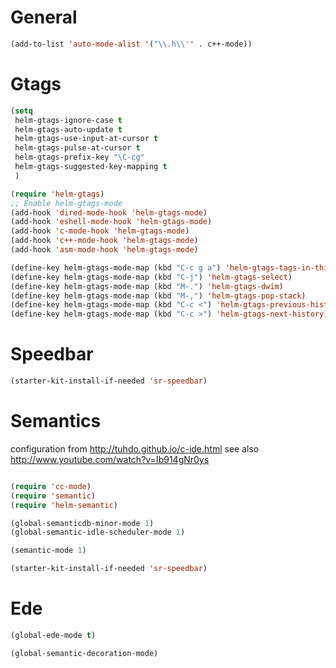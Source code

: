 
* General

#+begin_src emacs-lisp
  (add-to-list 'auto-mode-alist '("\\.h\\'" . c++-mode))
#+end_src
  
* Gtags

#+begin_src emacs-lisp
  (setq
   helm-gtags-ignore-case t
   helm-gtags-auto-update t
   helm-gtags-use-input-at-cursor t
   helm-gtags-pulse-at-cursor t
   helm-gtags-prefix-key "\C-cg"
   helm-gtags-suggested-key-mapping t
   )

  (require 'helm-gtags)
  ;; Enable helm-gtags-mode
  (add-hook 'dired-mode-hook 'helm-gtags-mode)
  (add-hook 'eshell-mode-hook 'helm-gtags-mode)
  (add-hook 'c-mode-hook 'helm-gtags-mode)
  (add-hook 'c++-mode-hook 'helm-gtags-mode)
  (add-hook 'asm-mode-hook 'helm-gtags-mode)

  (define-key helm-gtags-mode-map (kbd "C-c g a") 'helm-gtags-tags-in-this-function)
  (define-key helm-gtags-mode-map (kbd "C-j") 'helm-gtags-select)
  (define-key helm-gtags-mode-map (kbd "M-.") 'helm-gtags-dwim)
  (define-key helm-gtags-mode-map (kbd "M-,") 'helm-gtags-pop-stack)
  (define-key helm-gtags-mode-map (kbd "C-c <") 'helm-gtags-previous-history)
  (define-key helm-gtags-mode-map (kbd "C-c >") 'helm-gtags-next-history)
#+end_src

* Speedbar

#+begin_src emacs-lisp
  (starter-kit-install-if-needed 'sr-speedbar)
#+end_src  
  
* Semantics

configuration from http://tuhdo.github.io/c-ide.html
see also http://www.youtube.com/watch?v=Ib914gNr0ys

#+begin_src emacs-lisp

(require 'cc-mode)
(require 'semantic)
(require 'helm-semantic)

(global-semanticdb-minor-mode 1)
(global-semantic-idle-scheduler-mode 1)

(semantic-mode 1)

(starter-kit-install-if-needed 'sr-speedbar)

#+end_src

* Ede

#+begin_src emacs-lisp
  (global-ede-mode t)

  (global-semantic-decoration-mode)
#+end_src

